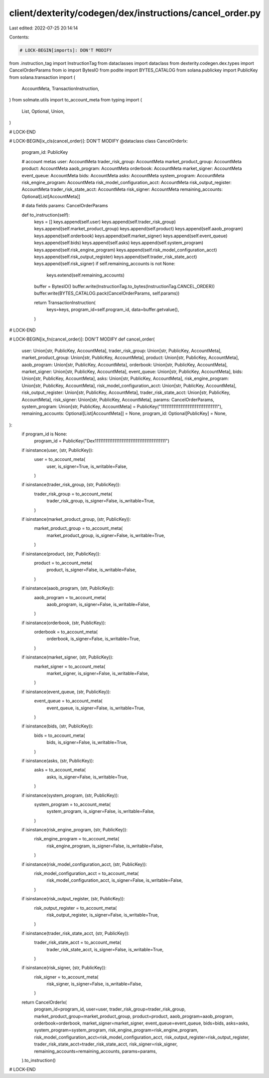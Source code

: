 client/dexterity/codegen/dex/instructions/cancel_order.py
=========================================================

Last edited: 2022-07-25 20:14:14

Contents:

.. code-block:: py

    # LOCK-BEGIN[imports]: DON'T MODIFY
from .instruction_tag import InstructionTag
from dataclasses import dataclass
from dexterity.codegen.dex.types import CancelOrderParams
from io import BytesIO
from podite import BYTES_CATALOG
from solana.publickey import PublicKey
from solana.transaction import (
    AccountMeta,
    TransactionInstruction,
)
from solmate.utils import to_account_meta
from typing import (
    List,
    Optional,
    Union,
)

# LOCK-END


# LOCK-BEGIN[ix_cls(cancel_order)]: DON'T MODIFY
@dataclass
class CancelOrderIx:
    program_id: PublicKey

    # account metas
    user: AccountMeta
    trader_risk_group: AccountMeta
    market_product_group: AccountMeta
    product: AccountMeta
    aaob_program: AccountMeta
    orderbook: AccountMeta
    market_signer: AccountMeta
    event_queue: AccountMeta
    bids: AccountMeta
    asks: AccountMeta
    system_program: AccountMeta
    risk_engine_program: AccountMeta
    risk_model_configuration_acct: AccountMeta
    risk_output_register: AccountMeta
    trader_risk_state_acct: AccountMeta
    risk_signer: AccountMeta
    remaining_accounts: Optional[List[AccountMeta]]

    # data fields
    params: CancelOrderParams

    def to_instruction(self):
        keys = []
        keys.append(self.user)
        keys.append(self.trader_risk_group)
        keys.append(self.market_product_group)
        keys.append(self.product)
        keys.append(self.aaob_program)
        keys.append(self.orderbook)
        keys.append(self.market_signer)
        keys.append(self.event_queue)
        keys.append(self.bids)
        keys.append(self.asks)
        keys.append(self.system_program)
        keys.append(self.risk_engine_program)
        keys.append(self.risk_model_configuration_acct)
        keys.append(self.risk_output_register)
        keys.append(self.trader_risk_state_acct)
        keys.append(self.risk_signer)
        if self.remaining_accounts is not None:
            keys.extend(self.remaining_accounts)

        buffer = BytesIO()
        buffer.write(InstructionTag.to_bytes(InstructionTag.CANCEL_ORDER))
        buffer.write(BYTES_CATALOG.pack(CancelOrderParams, self.params))

        return TransactionInstruction(
            keys=keys,
            program_id=self.program_id,
            data=buffer.getvalue(),
        )

# LOCK-END


# LOCK-BEGIN[ix_fn(cancel_order)]: DON'T MODIFY
def cancel_order(
    user: Union[str, PublicKey, AccountMeta],
    trader_risk_group: Union[str, PublicKey, AccountMeta],
    market_product_group: Union[str, PublicKey, AccountMeta],
    product: Union[str, PublicKey, AccountMeta],
    aaob_program: Union[str, PublicKey, AccountMeta],
    orderbook: Union[str, PublicKey, AccountMeta],
    market_signer: Union[str, PublicKey, AccountMeta],
    event_queue: Union[str, PublicKey, AccountMeta],
    bids: Union[str, PublicKey, AccountMeta],
    asks: Union[str, PublicKey, AccountMeta],
    risk_engine_program: Union[str, PublicKey, AccountMeta],
    risk_model_configuration_acct: Union[str, PublicKey, AccountMeta],
    risk_output_register: Union[str, PublicKey, AccountMeta],
    trader_risk_state_acct: Union[str, PublicKey, AccountMeta],
    risk_signer: Union[str, PublicKey, AccountMeta],
    params: CancelOrderParams,
    system_program: Union[str, PublicKey, AccountMeta] = PublicKey("11111111111111111111111111111111"),
    remaining_accounts: Optional[List[AccountMeta]] = None,
    program_id: Optional[PublicKey] = None,
):
    if program_id is None:
        program_id = PublicKey("Dex1111111111111111111111111111111111111111")

    if isinstance(user, (str, PublicKey)):
        user = to_account_meta(
            user,
            is_signer=True,
            is_writable=False,
        )
    if isinstance(trader_risk_group, (str, PublicKey)):
        trader_risk_group = to_account_meta(
            trader_risk_group,
            is_signer=False,
            is_writable=True,
        )
    if isinstance(market_product_group, (str, PublicKey)):
        market_product_group = to_account_meta(
            market_product_group,
            is_signer=False,
            is_writable=True,
        )
    if isinstance(product, (str, PublicKey)):
        product = to_account_meta(
            product,
            is_signer=False,
            is_writable=False,
        )
    if isinstance(aaob_program, (str, PublicKey)):
        aaob_program = to_account_meta(
            aaob_program,
            is_signer=False,
            is_writable=False,
        )
    if isinstance(orderbook, (str, PublicKey)):
        orderbook = to_account_meta(
            orderbook,
            is_signer=False,
            is_writable=True,
        )
    if isinstance(market_signer, (str, PublicKey)):
        market_signer = to_account_meta(
            market_signer,
            is_signer=False,
            is_writable=False,
        )
    if isinstance(event_queue, (str, PublicKey)):
        event_queue = to_account_meta(
            event_queue,
            is_signer=False,
            is_writable=True,
        )
    if isinstance(bids, (str, PublicKey)):
        bids = to_account_meta(
            bids,
            is_signer=False,
            is_writable=True,
        )
    if isinstance(asks, (str, PublicKey)):
        asks = to_account_meta(
            asks,
            is_signer=False,
            is_writable=True,
        )
    if isinstance(system_program, (str, PublicKey)):
        system_program = to_account_meta(
            system_program,
            is_signer=False,
            is_writable=False,
        )
    if isinstance(risk_engine_program, (str, PublicKey)):
        risk_engine_program = to_account_meta(
            risk_engine_program,
            is_signer=False,
            is_writable=False,
        )
    if isinstance(risk_model_configuration_acct, (str, PublicKey)):
        risk_model_configuration_acct = to_account_meta(
            risk_model_configuration_acct,
            is_signer=False,
            is_writable=False,
        )
    if isinstance(risk_output_register, (str, PublicKey)):
        risk_output_register = to_account_meta(
            risk_output_register,
            is_signer=False,
            is_writable=True,
        )
    if isinstance(trader_risk_state_acct, (str, PublicKey)):
        trader_risk_state_acct = to_account_meta(
            trader_risk_state_acct,
            is_signer=False,
            is_writable=True,
        )
    if isinstance(risk_signer, (str, PublicKey)):
        risk_signer = to_account_meta(
            risk_signer,
            is_signer=False,
            is_writable=False,
        )

    return CancelOrderIx(
        program_id=program_id,
        user=user,
        trader_risk_group=trader_risk_group,
        market_product_group=market_product_group,
        product=product,
        aaob_program=aaob_program,
        orderbook=orderbook,
        market_signer=market_signer,
        event_queue=event_queue,
        bids=bids,
        asks=asks,
        system_program=system_program,
        risk_engine_program=risk_engine_program,
        risk_model_configuration_acct=risk_model_configuration_acct,
        risk_output_register=risk_output_register,
        trader_risk_state_acct=trader_risk_state_acct,
        risk_signer=risk_signer,
        remaining_accounts=remaining_accounts,
        params=params,
    ).to_instruction()

# LOCK-END


